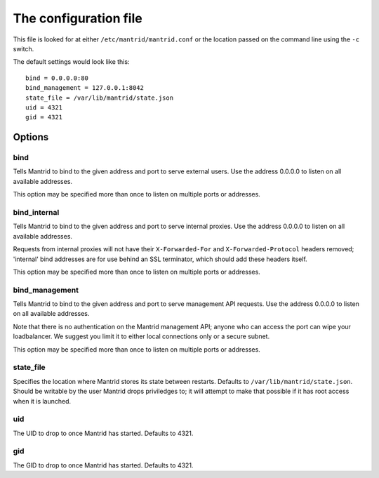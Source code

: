 The configuration file
======================

This file is looked for at either ``/etc/mantrid/mantrid.conf`` or the location passed on the command line using the ``-c`` switch.

The default settings would look like this::

    bind = 0.0.0.0:80
    bind_management = 127.0.0.1:8042
    state_file = /var/lib/mantrid/state.json
    uid = 4321
    gid = 4321

Options
-------

bind
~~~~

Tells Mantrid to bind to the given address and port to serve external users. Use the address 0.0.0.0 to listen on all available addresses.

This option may be specified more than once to listen on multiple ports or addresses.


bind_internal
~~~~~~~~~~~~~

Tells Mantrid to bind to the given address and port to serve internal proxies. Use the address 0.0.0.0 to listen on all available addresses.

Requests from internal proxies will not have their ``X-Forwarded-For`` and ``X-Forwarded-Protocol`` headers removed; 'internal' bind addresses are for use behind an SSL terminator, which should add these headers itself.

This option may be specified more than once to listen on multiple ports or addresses.


bind_management
~~~~~~~~~~~~~~~

Tells Mantrid to bind to the given address and port to serve management API requests. Use the address 0.0.0.0 to listen on all available addresses.

Note that there is no authentication on the Mantrid management API; anyone who can access the port can wipe your loadbalancer. We suggest you limit it to either local connections only or a secure subnet.

This option may be specified more than once to listen on multiple ports or addresses.


state_file
~~~~~~~~~~

Specifies the location where Mantrid stores its state between restarts. Defaults to ``/var/lib/mantrid/state.json``. Should be writable by the user Mantrid drops priviledges to; it will attempt to make that possible if it has root access when it is launched.


uid
~~~

The UID to drop to once Mantrid has started. Defaults to 4321.


gid
~~~

The GID to drop to once Mantrid has started. Defaults to 4321.
